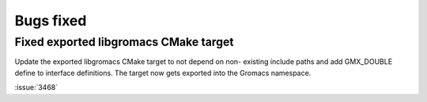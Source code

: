 Bugs fixed
^^^^^^^^^^

.. Note to developers!
   Please use """"""" to underline the individual entries for fixed issues in the subfolders,
   otherwise the formatting on the webpage is messed up.
   Also, please use the syntax :issue:`number` to reference issues on GitLab, without the
   a space between the colon and number!

Fixed exported libgromacs CMake target
""""""""""""""""""""""""""""""""""""""

Update the exported libgromacs CMake target to not depend on non-
existing include paths and add GMX_DOUBLE define to interface
definitions. The target now gets exported into the Gromacs namespace.

:issue:`3468`
